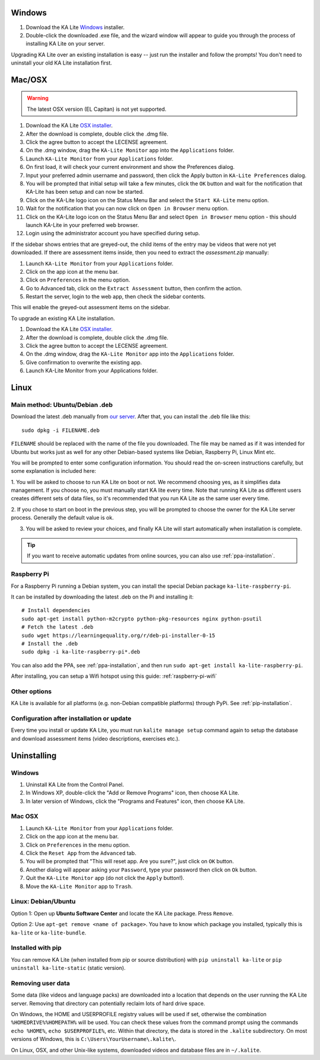 Windows
=======

#. Download the KA Lite `Windows <https://learningequality.org/r/windows-installer-0-15>`_ installer.
#. Double-click the downloaded .exe file, and the wizard window will appear to guide you through the process of installing KA Lite on your server.

Upgrading KA Lite over an existing installation is easy -- just run the installer and follow the prompts!
You don't need to uninstall your old KA Lite installation first.

Mac/OSX
=======

.. warning:: The latest OSX version (EL Capitan) is not yet supported.

#. Download the KA Lite `OSX installer <https://learningequality.org/r/osx-installer-0-15>`_.
#. After the download is complete, double click the .dmg file.
#. Click the agree button to accept the LECENSE agreement.
#. On the .dmg window, drag the ``KA-Lite Monitor`` app into the ``Applications`` folder.
#. Launch ``KA-Lite Monitor`` from your ``Applications`` folder.
#. On first load, it will check your current environment and show the Preferences dialog.
#. Input your preferred admin username and password, then click the Apply button in ``KA-Lite Preferences`` dialog.
#. You will be prompted that initial setup will take a few minutes, click the ``OK`` button and wait for the notification that KA-Lite has been setup and can now be started.
#. Click on the KA-Lite logo icon on the Status Menu Bar and select the ``Start KA-Lite`` menu option.
#. Wait for the notification that you can now click on ``Open in Browser`` menu option.
#. Click on the KA-Lite logo icon on the Status Menu Bar and select ``Open in Browser`` menu option - this should launch KA-Lite in your preferred web browser.
#. Login using the administrator account you have specified during setup.

If the sidebar shows entries that are greyed-out, the child items of the entry may be videos that were not yet downloaded.  If there are assessment items inside, then you need to extract the `assessment.zip` manually:

#. Launch ``KA-Lite Monitor`` from your ``Applications`` folder.
#. Click on the app icon at the menu bar.
#. Click on ``Preferences`` in the menu option.
#. Go to Advanced tab, click on the ``Extract Assessment`` button, then confirm the action. 
#. Restart the server, login to the web app, then check the sidebar contents.

This will enable the greyed-out assessment items on the sidebar.

To upgrade an existing KA Lite installation.

#. Download the KA Lite `OSX installer <https://learningequality.org/r/osx-installer-0-15>`_.
#. After the download is complete, double click the .dmg file.
#. Click the agree button to accept the LECENSE agreement.
#. On the .dmg window, drag the ``KA-Lite Monitor`` app into the ``Applications`` folder.
#. Give confirmation to overwrite the existing app.
#. Launch KA-Lite Monitor from your Applications folder.


Linux
=====

Main method: Ubuntu/Debian .deb
_______________________________

Download the latest .deb manually from
`our server <https://learningequality.org/r/deb-bundle-installer-0-15>`_.
After that, you can install the .deb file like this::

    sudo dpkg -i FILENAME.deb


``FILENAME`` should be replaced with the name of the file you downloaded.
The file may be named as if it was intended for Ubuntu but works just as well for any other Debian-based systems like
Debian, Raspberry Pi, Linux Mint etc.

You will be prompted to enter some configuration information.
You should read the on-screen instructions carefully, but some explanation is included here:

1. You will be asked to choose to run KA Lite on boot or not. We recommend choosing yes, as it simplifies data management.
If you choose no, you must manually start KA lite every time. Note that running KA Lite as different users creates
different sets of data files, so it's recommended that you run KA Lite as the same user every time.

.. image:: linux-install-startup.png
  :class: screenshot

2. If you chose to start on boot in the previous step, you will be prompted to choose the owner for the KA Lite server
process. Generally the default value is ok.

.. image:: linux-install-owner.png
  :class: screenshot

3. You will be asked to review your choices, and finally KA Lite will start automatically when installation is complete.


.. tip::
    If you want to receive automatic updates from online sources, you can
    also use :ref:`ppa-installation`.


.. _raspberry-pi-install:

Raspberry Pi
____________

For a Raspberry Pi running a Debian system, you can install the special Debian
package ``ka-lite-raspberry-pi``.

It can be installed by downloading the latest .deb on the Pi and installing it::

    # Install dependencies
    sudo apt-get install python-m2crypto python-pkg-resources nginx python-psutil
    # Fetch the latest .deb
    sudo wget https://learningequality.org/r/deb-pi-installer-0-15
    # Install the .deb
    sudo dpkg -i ka-lite-raspberry-pi*.deb

You can also add the PPA, see :ref:`ppa-installation`, and then
run ``sudo apt-get install ka-lite-raspberry-pi``. 

After installing, you can setup a Wifi hotspot using this guide:
:ref:`raspberry-pi-wifi`


Other options
_____________

KA Lite is available for all platforms (e.g. non-Debian compatible platforms)
through PyPi. See :ref:`pip-installation`.


Configuration after installation or update
__________________________________________

Every time you install or update KA Lite, you must run ``kalite manage setup`` command again to setup the database and download assessment items (video descriptions,
exercises etc.).


Uninstalling
============

Windows
_______

1. Uninstall KA Lite from the Control Panel.
2. In Windows XP, double-click the "Add or Remove Programs" icon, then choose KA Lite.
3. In later version of Windows, click the "Programs and Features" icon, then choose KA Lite.

Mac OSX
_______

1. Launch ``KA-Lite Monitor`` from your ``Applications`` folder.
2. Click on the app icon at the menu bar.
3. Click on ``Preferences`` in the menu option.
4. Click the ``Reset App`` from the ``Advanced`` tab.
5. You will be prompted that "This will reset app. Are you sure?", just click on ``OK`` button.
6. Another dialog will appear asking your ``Password``, type your password then click on ``Ok`` button.
7. Quit the ``KA-Lite Monitor`` app (do not click the ``Apply`` button!).
8. Move the ``KA-Lite Monitor`` app to ``Trash``.


Linux: Debian/Ubuntu
____________________

Option 1: Open up **Ubuntu Software Center** and locate the KA Lite package.
Press ``Remove``.

Option 2: Use ``apt-get remove <name of package>``. You have to know which
package you installed, typically this is ``ka-lite`` or ``ka-lite-bundle``.


Installed with pip
__________________

You can remove KA Lite (when installed from pip or source distribution) with
``pip uninstall ka-lite`` or ``pip uninstall ka-lite-static`` (static version).


Removing user data
__________________

Some data (like videos and language packs) are downloaded into a location that
depends on the user running the KA Lite server. Removing that directory can
potentially reclaim lots of hard drive space.

On Windows, the HOME and USERPROFILE registry values will be used if set,
otherwise the combination ``%HOMEDRIVE%%HOMEPATH%`` will be used.
You can check these values from the command prompt using the commands
``echo %HOME%``, ``echo $USERPROFILE%``, etc.
Within that directory, the data is stored in the ``.kalite`` subdirectory.
On most versions of Windows, this is ``C:\Users\YourUsername\.kalite\``.

On Linux, OSX, and other Unix-like systems, downloaded videos and database files are in ``~/.kalite``.
